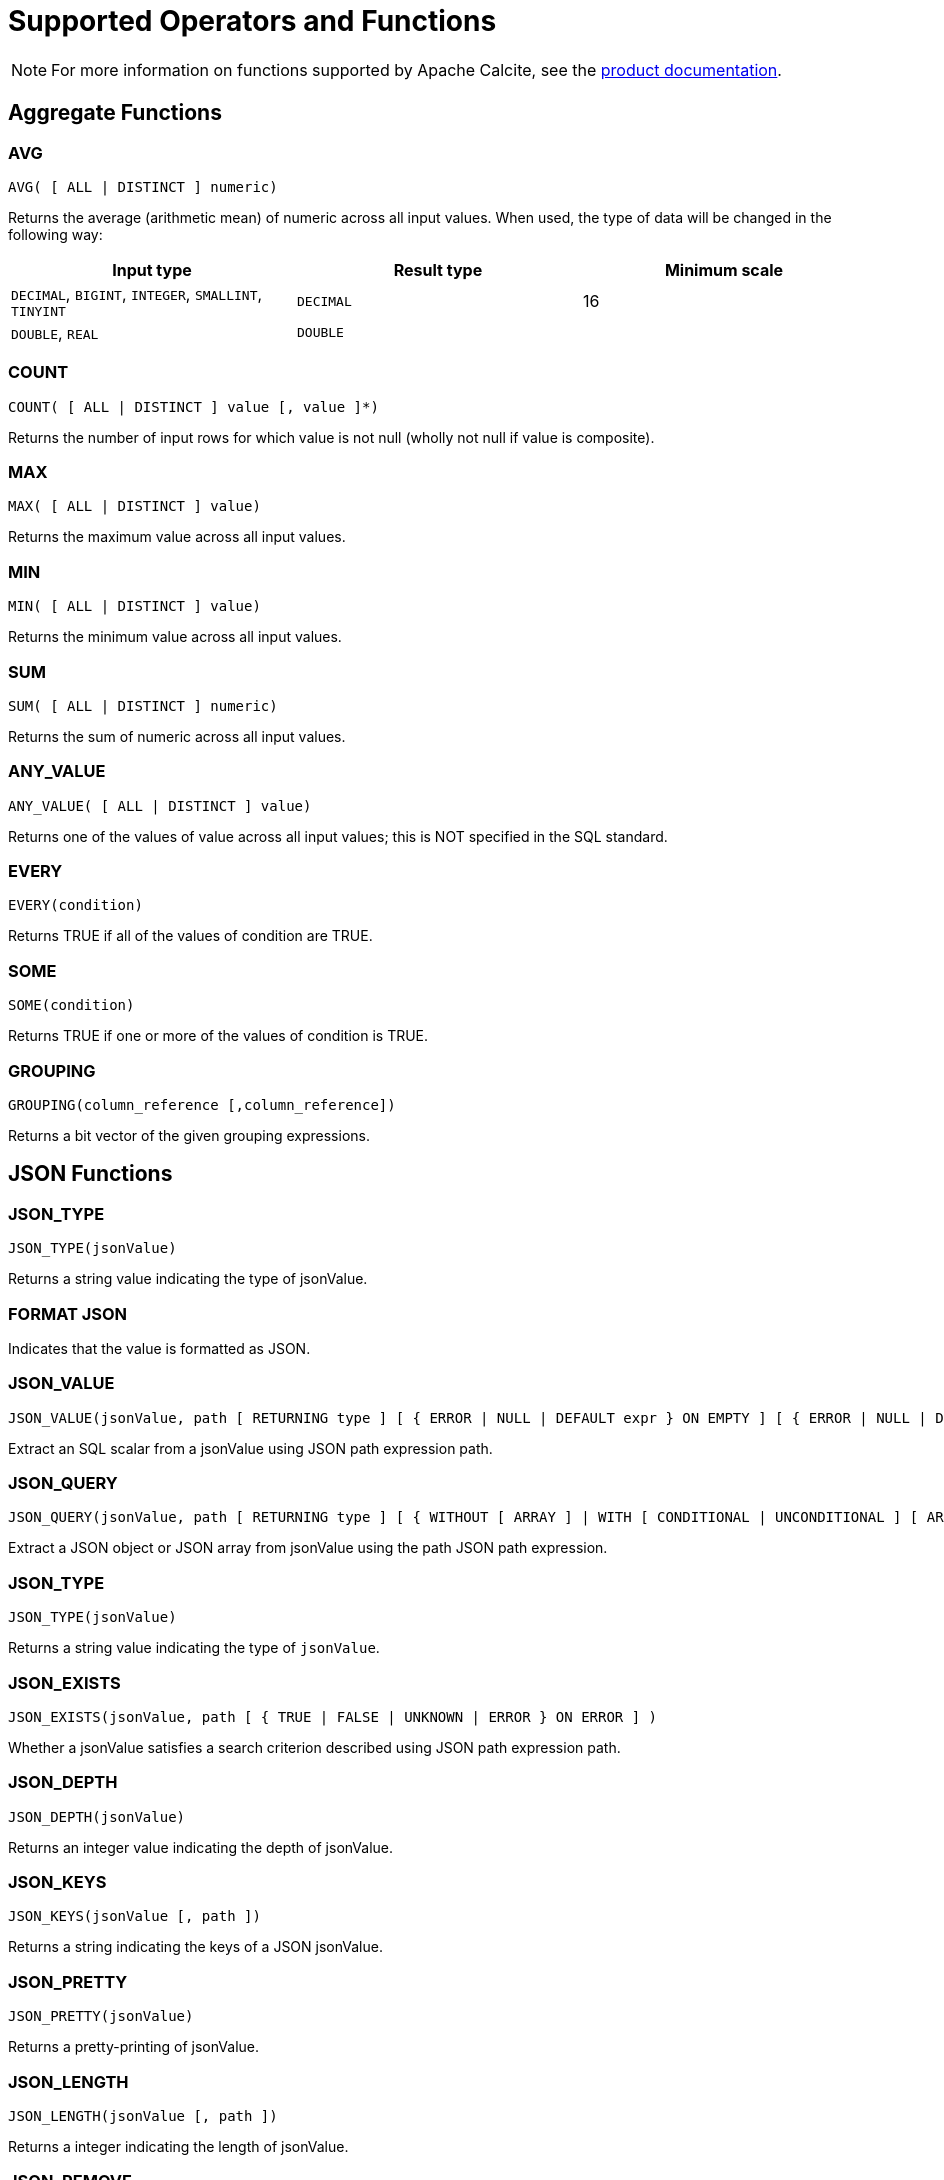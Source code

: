 // Licensed to the Apache Software Foundation (ASF) under one or more
// contributor license agreements.  See the NOTICE file distributed with
// this work for additional information regarding copyright ownership.
// The ASF licenses this file to You under the Apache License, Version 2.0
// (the "License"); you may not use this file except in compliance with
// the License.  You may obtain a copy of the License at
//
// http://www.apache.org/licenses/LICENSE-2.0
//
// Unless required by applicable law or agreed to in writing, software
// distributed under the License is distributed on an "AS IS" BASIS,
// WITHOUT WARRANTIES OR CONDITIONS OF ANY KIND, either express or implied.
// See the License for the specific language governing permissions and
// limitations under the License.
= Supported Operators and Functions

NOTE: For more information on functions supported by Apache Calcite, see the link:https://calcite.apache.org/docs/reference.html#operators-and-functions[product documentation,window=_blank].

== Aggregate Functions

=== AVG

[source,sql]
----
AVG( [ ALL | DISTINCT ] numeric)
----

Returns the average (arithmetic mean) of numeric across all input values. When used, the type of data will be changed in the following way:

[cols="1,1,1", opts="header"]
|===

|Input type| 	Result type| 	Minimum scale
|`DECIMAL`, `BIGINT`, `INTEGER`, `SMALLINT`, `TINYINT`| `DECIMAL`| 	16
|`DOUBLE`, `REAL`| `DOUBLE`|
|===

=== COUNT

[source,sql]
----
COUNT( [ ALL | DISTINCT ] value [, value ]*)
----

Returns the number of input rows for which value is not null (wholly not null if value is composite).

=== MAX

[source,sql]
----
MAX( [ ALL | DISTINCT ] value)
----

Returns the maximum value across all input values.

=== MIN

[source,sql]
----
MIN( [ ALL | DISTINCT ] value)
----

Returns the minimum value across all input values.

=== SUM

[source,sql]
----
SUM( [ ALL | DISTINCT ] numeric)
----

Returns the sum of numeric across all input values.

=== ANY_VALUE

[source,sql]
----
ANY_VALUE( [ ALL | DISTINCT ] value)
----

Returns one of the values of value across all input values; this is NOT specified in the SQL standard.

=== EVERY

[source,sql]
----
EVERY(condition)
----

Returns TRUE if all of the values of condition are TRUE.

=== SOME

[source,sql]
----
SOME(condition)
----

Returns TRUE if one or more of the values of condition is TRUE.

=== GROUPING

[source,sql]
----
GROUPING(column_reference [,column_reference])
----

Returns a bit vector of the given grouping expressions.

== JSON Functions

=== JSON_TYPE

[source,sql]
----
JSON_TYPE(jsonValue)
----

Returns a string value indicating the type of jsonValue.

=== FORMAT JSON

Indicates that the value is formatted as JSON.

=== JSON_VALUE

[source,sql]
----
JSON_VALUE(jsonValue, path [ RETURNING type ] [ { ERROR | NULL | DEFAULT expr } ON EMPTY ] [ { ERROR | NULL | DEFAULT expr } ON ERROR ] )
----

Extract an SQL scalar from a jsonValue using JSON path expression path.

=== JSON_QUERY

[source,sql]
----
JSON_QUERY(jsonValue, path [ RETURNING type ] [ { WITHOUT [ ARRAY ] | WITH [ CONDITIONAL | UNCONDITIONAL ] [ ARRAY ] } WRAPPER ] [ { ERROR | NULL | EMPTY ARRAY | EMPTY OBJECT } ON EMPTY ] [ { ERROR | NULL | EMPTY ARRAY | EMPTY OBJECT } ON ERROR ] )
----

Extract a JSON object or JSON array from jsonValue using the path JSON path expression.

=== JSON_TYPE

[source,sql]
----
JSON_TYPE(jsonValue)
----

Returns a string value indicating the type of `jsonValue`.

=== JSON_EXISTS

[source,sql]
----
JSON_EXISTS(jsonValue, path [ { TRUE | FALSE | UNKNOWN | ERROR } ON ERROR ] )
----

Whether a jsonValue satisfies a search criterion described using JSON path expression path.

=== JSON_DEPTH

[source,sql]
----
JSON_DEPTH(jsonValue)
----

Returns an integer value indicating the depth of jsonValue.

=== JSON_KEYS

[source,sql]
----
JSON_KEYS(jsonValue [, path ])
----

Returns a string indicating the keys of a JSON jsonValue.

=== JSON_PRETTY

[source,sql]
----
JSON_PRETTY(jsonValue)
----

Returns a pretty-printing of jsonValue.

=== JSON_LENGTH

[source,sql]
----
JSON_LENGTH(jsonValue [, path ])
----

Returns a integer indicating the length of jsonValue.

=== JSON_REMOVE

[source,sql]
----
JSON_REMOVE(jsonValue, path [, path ])
----

Removes data from jsonValue using a series of path expressions and returns the result.

=== JSON_STORAGE_SIZE

[source,sql]
----
JSON_STORAGE_SIZE(jsonValue)
----

Returns the number of bytes used to store the binary representation of jsonValue.

=== JSON_OBJECT

[source,sql]
----
JSON_OBJECT( jsonKeyVal [, jsonKeyVal ]* [ nullBehavior ] )
----

Construct JSON object using a series of key-value pairs.

=== JSON_ARRAY

[source,sql]
----
JSON_ARRAY( [ jsonVal [, jsonVal ]* ] [ nullBehavior ] )
----

Construct a JSON array using a series of values.

=== IS JSON VALUE

[source,sql]
----
jsonValue IS JSON [ VALUE ]
----

Whether jsonValue is a JSON value.

=== IS JSON OBJECT

[source,sql]
----
jsonValue IS JSON OBJECT
----

Whether jsonValue is a JSON object.

=== IS JSON ARRAY

[source,sql]
----
jsonValue IS JSON ARRAY
----

Whether jsonValue is a JSON array.

=== IS JSON SCALAR

[source,sql]
----
jsonValue IS JSON SCALAR
----

Whether jsonValue is a JSON scalar value.

== Regular Expression Functions

=== POSIX REGEX CASE INSENSITIVE

[source,sql]
----
value 1 POSIX REGEX CASE INSENSITIVE value 2
----

Case-sensitive POSIX regular expression.

=== POSIX REGEX CASE SENSITIVE

[source,sql]
----
value 1 POSIX REGEX CASE SENSITIVE value 2
----

Case-sensitive POSIX regular expression.


=== REGEXP_REPLACE

[source,sql]
----
REGEXP_REPLACE(string, regexp, rep [, pos [, occurrence [, matchType]]])
----

Replaces all substrings of string that match regexp with rep at the starting pos in expr (if omitted, the default is 1), occurrence specifies which occurrence of a match to search for (if omitted, the default is 1), matchType specifies how to perform matching

[source,sql]
----
REGEXP_REPLACE(string, regexp)
----

Replaces all substrings of value that match regexp with an empty string and returns modified value.

== Numeric Functions

=== MOD

[source,sql]
----
MOD(numeric1, numeric2)
----

Returns the remainder (modulus) of numeric1 divided by numeric2. The result is negative only if numeric1 is negative.

=== EXP

[source,sql]
----
EXP(numeric)
----

Returns e raised to the power of numeric.

=== POWER

[source,sql]
----
POWER(numeric1, numeric2)
----

Returns numeric1 raised to the power of numeric2.

=== LN

[source,sql]
----
LN(numeric)
----

Returns the natural logarithm (base e) of numeric.

=== LOG10

[source,sql]
----
LOG10(numeric)
----

Returns the base 10 logarithm of numeric.

=== ABS

[source,sql]
----
ABS(numeric)
----

Returns the absolute value of numeric.

=== RAND

[source,sql]
----
RAND([seed])
----

Generates a random double between 0 and 1 inclusive, optionally initializing the random number generator with seed.

=== RAND_INTEGER

[source,sql]
----
RAND_INTEGER([seed, ] numeric)
----

Generates a random integer between 0 and numeric - 1 inclusive, optionally initializing the random number generator with seed.

=== ACOS

[source,sql]
----
ACOS(numeric)
----

Returns the arc cosine of numeric.

=== ASIN

[source,sql]
----
ASIN(numeric)
----

Returns the arc sine of numeric.

=== ATAN

[source,sql]
----
ATAN(numeric)
----

Returns the arc tangent of numeric.

=== ATAN2

[source,sql]
----
ATAN2(numeric, numeric)
----

Returns the arc tangent of the numeric coordinates.

=== SQRT

[source,sql]
----
SQRT(numeric)
----

Returns the square root of numeric.

=== CBRT

[source,sql]
----
CBRT(numeric)
----

Returns the cube root of numeric.

=== COS

[source,sql]
----
COS(numeric)
----

Returns the cosine of numeric.

=== COSH

[source,sql]
----
COSH(numeric)
----

Returns the hyperbolic cosine of numeric.

=== COT

[source,sql]
----
COT(numeric)
----

Returns the cotangent of numeric.

=== DEGREES

[source,sql]
----
DEGREES(numeric)
----

Converts numeric from radians to degrees.

=== RADIANS

[source,sql]
----
RADIANS(numeric)
----

Converts numeric from degrees to radians.

=== ROUND

[source,sql]
----
ROUND(numeric1 [, integer2])
----

Rounds numeric1 to optionally integer2 (if not specified 0) places right to the decimal point.

=== SIGN

[source,sql]
----
SIGN(numeric)
----

Returns the signum of numeric.

=== SIN

[source,sql]
----
SIN(numeric)
----

Returns the sine of numeric.

=== SINH

[source,sql]
----
SINH(numeric)
----

Returns the hyperbolic sine of numeric.

=== TAN

[source,sql]
----
TAN(numeric)
----

Returns the tangent of numeric.

=== TANH

[source,sql]
----
TANH(numeric)
----

Returns the hyperbolic tangent of numeric.

=== TRUNCATE

[source,sql]
----
TRUNCATE(numeric1 [, integer2])
----

Truncates numeric1 to optionally integer2 (if not specified 0) places right to the decimal point.

=== PI

[source,sql]
----
PI()
----

Returns a value that is closer than any other value to Pi.

== String Functions

=== UPPER

[source,sql]
----
UPPER(string)
----

Returns a character string converted to upper case.

=== LOWER

[source,sql]
----
LOWER(string)
----

Returns a character string converted to lower case.

=== INITCAP

[source,sql]
----
INITCAP(string)
----

Returns string with the first letter of each word converter to upper case and the rest to lower case. Words are sequences of alphanumeric characters separated by non-alphanumeric characters.

=== TO_BASE64

[source,sql]
----
TO_BASE64(string)
----
Converts the string to base-64 encoded form and returns an encoded string

=== FROM_BASE64

[source,sql]
----
FROM_BASE64(string)
----

Returns the decoded result of a base-64 string as a string.

=== MD5

[source,sql]
----
MD5(string)
----

Calculates an MD5 128-bit checksum of string and returns it as a hex string.

=== SHA1

[source,sql]
----
SHA1(string)
----

Calculates a SHA-1 hash value of string and returns it as a hex string.

=== SUBSTRING

[source,sql]
----
SUBSTRING(string FROM integer)
----

Returns a substring of a character string starting at a given point.

[source,sql]
----
SUBSTRING(string FROM integer FOR integer)
----

Returns a substring of a character string starting at a given point with a given length.

[source,sql]
----
SUBSTRING(binary FROM integer)
----

Returns a substring of binary starting at a given point.

[source,sql]
----
SUBSTRING(binary FROM integer FOR integer)

----

Returns a substring of binary starting at a given point with a given length.

=== LEFT

[source,sql]
----
LEFT(string, length)
----

Returns the leftmost length characters from the string.

=== RIGHT

[source,sql]
----
RIGHT(string, length)
----

Returns the rightmost length characters from the string.

=== REPLACE

[source,sql]
----
REPLACE(char, search_string [, replace_string])
----

Replaces search_string with replace_string.

=== TRANSLATE

[source,sql]
----
TRANSLATE(expr, fromString, toString)
----
Returns expr with all occurrences of each character in fromString replaced by its corresponding character in toString. Characters in expr that are not in fromString are not replaced.


=== CHR

[source,sql]
----
CHR(integer)
----

Returns the character whose UTF-8 code is integer.

=== CHAR_LENGTH

[source,sql]
----
CHAR_LENGTH(string)
----

Returns the number of characters in a character string.

=== CHARACTER_LENGTH

[source,sql]
----
CHARACTER_LENGTH(string)
----

Returns the number of characters in a character string.

=== ||

[source,sql]
----
string || string
----

Concatenates two character strings.

=== CONCAT

[source,sql]
----
CONCAT(string, string)
----

Concatenates two strings, returns null only when both string arguments are null, otherwise treats null as empty string.

[source,sql]
----
CONCAT(string [, string ]*)
----

Concatenates one or more strings, returns null if any of the arguments is null.

[source,sql]
----
CONCAT(string [, string ]*)
----

Concatenates one or more strings, null is treated as empty string.

=== OVERLAY

[source,sql]
----
OVERLAY(string1 PLACING string2 FROM integer [ FOR integer2 ])
----

Replaces a substring of string1 with string2.

[source,sql]
----
OVERLAY(binary1 PLACING binary2 FROM integer [ FOR integer2 ])
----

Replaces a substring of binary1 with binary2.

=== POSITION

[source,sql]
----
POSITION(substring IN string)
----

Returns the position of the first occurrence of substring in string.

[source,sql]
----
POSITION(substring IN string FROM integer)
----

Returns the position of the first occurrence of substring in string starting at a given point (not standard SQL).

[source,sql]
----
POSITION(binary1 IN binary2)
----

Returns the position of the first occurrence of binary1 in binary2.

[source,sql]
----
POSITION(binary1 IN binary2 FROM integer)
----

Returns the position of the first occurrence of binary1 in binary2 starting at a given point (not standard SQL).

=== ASCII

[source,sql]
----
ASCII(string)
----

Returns the ASCII code of the first character of string; if the first character is a non-ASCII character, returns its Unicode code point; returns 0 if string is empty.

=== REPEAT

[source,sql]
----
REPEAT(string, integer)
----

Returns a string consisting of string repeated of integer times; returns an empty string if integer is less than 1.

=== SPACE

[source,sql]
----
SPACE(integer)
----
Returns a string with an integer number of spaces; returns an empty string if integer is less than 1.


=== STRCMP

[source,sql]
----
STRCMP(string, string)
----

Returns 0 if both of the strings are same and returns -1 when the first argument is smaller than the second and 1 when the second one is smaller than the first one.

=== SOUNDEX

[source,sql]
----
SOUNDEX(string)
----

* Returns the phonetic representation of string; throws if string is encoded with multi-byte encoding such as UTF-8; or
* Returns the phonetic representation of string; return original string if string is encoded with multi-byte encoding such as UTF-8

=== DIFFERENCE

[source,sql]
----
DIFFERENCE(string, string)
----

Returns a measure of the similarity of two strings, namely the number of character positions that their SOUNDEX values have in common: 4 if the SOUNDEX values are same and 0 if the SOUNDEX values are totally different.

=== REVERSE

[source,sql]
----
REVERSE(string)
----

Returns string with the order of the characters reversed.

=== TRIM

[source,sql]
----
TRIM( { BOTH | LEADING | TRAILING } string1 FROM string2)
----

Removes the longest string containing only the characters in string1 from the start/end/both ends of string1.

=== LTRIM

[source,sql]
----
LTRIM(string)
----

Returns string with all blanks removed from the start.

=== RTRIM

[source,sql]
----
RTRIM(string)
----

Returns string with all blanks removed from the end.

=== SUBSTR

[source,sql]
----
SUBSTR(string, position [, substringLength ])
----

Returns a portion of string, beginning at character position, substringLength characters long. SUBSTR calculates lengths using characters as defined by the input character set.

=== LENGTH

[source,sql]
----
LENGTH(string)
----

Equivalent to CHAR_LENGTH(string).

=== OCTET_LENGTH

[source,sql]
----
OCTET_LENGTH(binary)
----

Returns the number of bytes in binary.

=== LIKE

[source,sql]
----
string1 LIKE string2 [ ESCAPE string3 ]
----

Whether string1 matches pattern string2.

=== SIMILAR TO

[source,sql]
----
string1 SIMILAR TO string2 [ ESCAPE string3 ]
----

Whether string1 matches regular expression string2.

== Date/Time Functions

=== EXTRACT

[source,sql]
----
EXTRACT(timeUnit FROM datetime)
----

Extracts and returns the value of a specified datetime field from a datetime value expression.

=== FLOOR

[source,sql]
----
FLOOR(datetime TO timeUnit)
----

Rounds datetime down to timeUnit.

=== CEIL

[source,sql]
----
CEIL(datetime TO timeUnit)
----

Rounds datetime up to timeUnit.

=== TIMESTAMPDIFF

[source,sql]
----
TIMESTAMPDIFF(timeUnit, datetime, datetime2)
----

Returns the (signed) number of timeUnit intervals between datetime and datetime2. Equivalent to (datetime2 - datetime) timeUnit.

=== LAST_DAY

[source,sql]
----
LAST_DAY(date)
----

Returns the date of the last day of the month in a value of datatype DATE; For example, it returns DATE’2020-02-29’ for both DATE’2020-02-10’ and TIMESTAMP’2020-02-10 10:10:10’.

=== DAYNAME

[source,sql]
----
DAYNAME(datetime)
----

Returns the name of the day of the week based on the datetime value.

=== MONTHNAME

[source,sql]
----
MONTHNAME(date)
----

Returns the name, in the connection’s locale, of the month in datetime; for example, it returns ‘二月’ for both DATE ‘2020-02-10’ and TIMESTAMP ‘2020-02-10 10:10:10’.

=== DAYOFMONTH

[source,sql]
----
DAYOFMONTH(date)
----

Equivalent to EXTRACT(DAY FROM date). Returns an integer between 1 and 31.

=== DAYOFWEEK

[source,sql]
----
DAYOFWEEK(date)
----

Equivalent to EXTRACT(DOW FROM date). Returns an integer between 1 and 7.

=== DAYOFYEAR

[source,sql]
----
DAYOFYEAR(date)
----

Equivalent to EXTRACT(DOY FROM date). Returns an integer between 1 and 366.

=== YEAR

[source,sql]
----
YEAR(date)
----

Equivalent to EXTRACT(YEAR FROM date). Returns an integer.

=== QUARTER

[source,sql]
----
QUARTER(date)
----

Equivalent to EXTRACT(QUARTER FROM date). Returns an integer between 1 and 4.

=== MONTH

[source,sql]
----
MONTH(date)
----

Equivalent to EXTRACT(MONTH FROM date). Returns an integer between 1 and 12.

=== WEEK

[source,sql]
----
WEEK(date)
----

Equivalent to EXTRACT(WEEK FROM date). Returns an integer between 1 and 53.

=== HOUR

[source,sql]
----
HOUR(date)
----

Equivalent to EXTRACT(HOUR FROM date). Returns an integer between 0 and 23.

=== MINUTE

[source,sql]
----
MINUTE(date)
----

Equivalent to EXTRACT(MINUTE FROM date). Returns an integer between 0 and 59.

=== SECOND

[source,sql]
----
SECOND(date)
----

Equivalent to EXTRACT(SECOND FROM date). Returns an integer between 0 and 59.

=== TIMESTAMP_SECONDS

[source,sql]
----
TIMESTAMP_SECONDS(integer)
----

Returns the TIMESTAMP that is integer seconds after 1970-01-01 00:00:00.

=== TIMESTAMP_MILLIS

[source,sql]
----
TIMESTAMP_MILLIS(integer)
----

Returns the TIMESTAMP that is integer milliseconds after 1970-01-01 00:00:00.

=== TIMESTAMP_MICROS

[source,sql]
----
TIMESTAMP_MICROS(integer)
----

Returns the TIMESTAMP that is integer microseconds after 1970-01-01 00:00:00.

=== UNIX_SECONDS

[source,sql]
----
UNIX_SECONDS(timestamp)
----

Returns the number of seconds since 1970-01-01 00:00:00.

=== UNIX_MILLIS

[source,sql]
----
UNIX_MILLIS(timestamp)
----

Returns the number of milliseconds since 1970-01-01 00:00:00.

=== UNIX_MICROS

[source,sql]
----
UNIX_MICROS(timestamp)
----

Returns the number of microseconds since 1970-01-01 00:00:00.

=== UNIX_DATE

[source,sql]
----
UNIX_DATE(date)
----

Returns the number of days since 1970-01-01

=== DATE_FROM_UNIX_DATE

[source,sql]
----
DATE_FROM_UNIX_DATE(integer)
----

Returns the DATE that is integer days after 1970-01-01.

=== DATE

[source,sql]
----
DATE(timestamp)
----

Extracts the DATE from a timestamp.

[source,sql]
----
DATE(timestampLtz)
----

Extracts the DATE from timestampLtz (an instant; BigQuery’s TIMESTAMP type), assuming UTC.

[source,sql]
----
DATE(timestampLtz, timeZone)
----

Extracts the DATE from timestampLtz (an instant; BigQuery’s TIMESTAMP type) in timeZone.

[source,sql]
----
DATE(string)
----

Equivalent to CAST(string AS DATE).

[source,sql]
----
DATE(year, month, day)
----

Returns a DATE value for year, month, and day (all of type INTEGER).

=== CURRENT_TIMESTAMP

[source,sql]
----
CURRENT_TIMESTAMP
----

Returns the current date and time in the session time zone, in a value of datatype TIMESTAMP WITH LOCAL TIME ZONE.

=== CURRENT_DATE

[source,sql]
----
CURRENT_DATE
----

Returns the current date in the session time zone, in a value of datatype DATE.

=== LOCALTIME

[source,sql]
----
LOCALTIME
----

Returns the current date and time in the session time zone in a value of datatype TIME.

[source,sql]
----
LOCALTIME(precision)
----

Returns the current date and time in the session time zone in a value of datatype TIME, with precision digits of precision.

=== LOCALTIMESTAMP

[source,sql]
----
LOCALTIMESTAMP
----

Returns the current date and time in the session time zone in a value of datatype TIMESTAMP.

[source,sql]
----
LOCALTIMESTAMP(precision)
----

Returns the current date and time in the session time zone in a value of datatype TIMESTAMP, with precision digits of precision.

== Other Functions

=== CAST

[source,sql]
----
CAST(value AS type)
----

Converts a value to a given type. Casts between integer types truncate towards 0.

=== COALESCE

[source,sql]
----
COALESCE(value, value [, value ]*)
----

Provides a value if the first value is null. For example, COALESCE(NULL, 5) returns 5.

=== GREATEST

[source,sql]
----
GREATEST(expr [, expr ]*)
----

Returns the greatest of the expressions.

=== NULLIF

[source,sql]
----
NULLIF(value, value)
----

Returns NULL if the values are the same. For example, NULLIF(5, 5) returns NULL; NULLIF(5, 0) returns 5.

=== NVL

[source,sql]
----
NVL(value1, value2)
----

Returns value1 if value1 is not null, otherwise value2.

=== CASE

[source,sql]
----
CASE value
WHEN value1 [, value11 ]* THEN result1
[ WHEN valueN [, valueN1 ]* THEN resultN ]*
[ ELSE resultZ ]
END
----

Simple case.

[source,sql]
----
CASE
WHEN condition1 THEN result1
[ WHEN conditionN THEN resultN ]*
[ ELSE resultZ ]
END
----

Searched case.

=== DECODE

[source,sql]
----
DECODE(value, value1, result1 [, valueN, resultN ]* [, default ])
----

Compares value to each valueN value one by one; if value is equal to a valueN, returns the corresponding resultN, else returns default, or NULL if default is not specified.

=== LEAST

[source,sql]
----
LEAST(expr [, expr ]* )
----

Returns the least of the expressions.

=== COMPRESS

[source,sql]
----
COMPRESS(string)
----

Compresses a string using zlib compression and returns the result as a binary string.

=== TYPEOF

[source,sql]
----
TYPEOF value
----

Returns the type of the specified value.

=== RAND_UUID

[source,sql]
----
RAND_UUID
----

Generates a random UUID.

=== SYSTEM_RANGE

[source,sql]
----
SYSTEM_RANGE(start, end[, increment])
----

Returns a range from the table, with an optional increment.

== Security Functions

=== CURRENT_USER

[source,sql]
----
CURRENT_USER
----

Returns the name of the current database user. When security is disabled, returns the system user name instead.